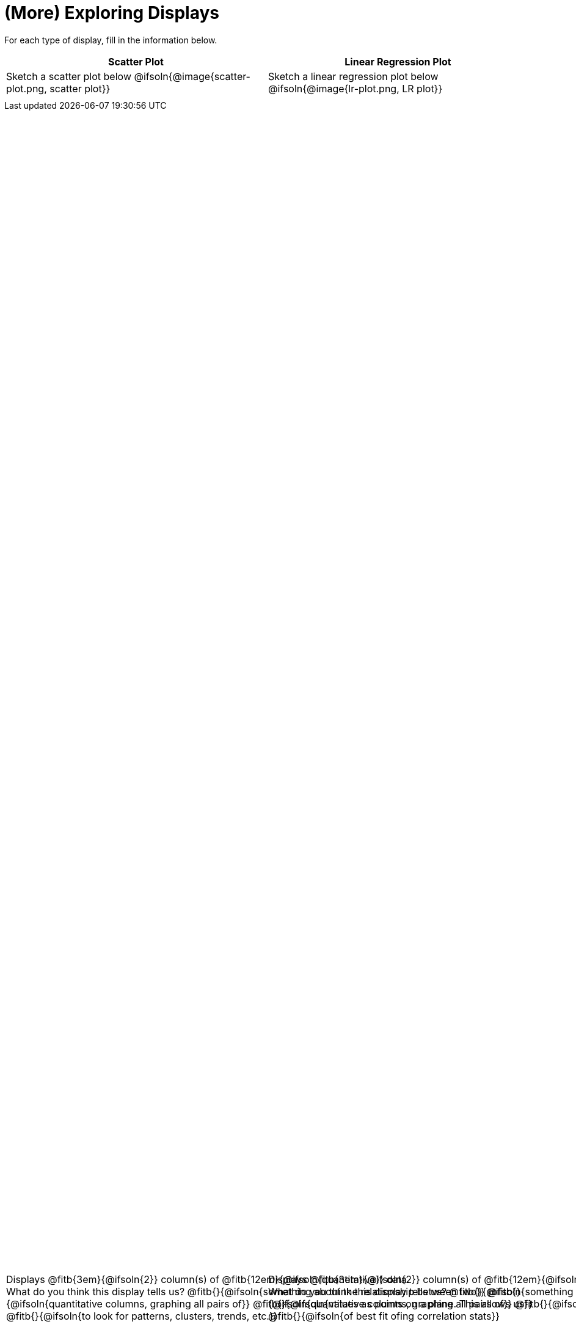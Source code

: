 = (More) Exploring Displays

++++
<style>
#content .fitb{ margin-top: 1ex !important; width: 100%; min-width: 1.5em; }
#content img { max-height: 2in !important; display: block;}
.text { position: absolute; bottom: 0; text-align: left; width: 95%; }
.fitb.stretch { position: unset !important; }
</style>
++++

For each type of display, fill in the information below.

[.FillVerticalSpace, cols="^1a,^1a",stripes="none",options="header"]
|===
| Scatter Plot
| Linear Regression Plot

| Sketch a scatter plot below
@ifsoln{@image{scatter-plot.png, scatter plot}}
[.text]
--
Displays @fitb{3em}{@ifsoln{2}} column(s)
of @fitb{12em}{@ifsoln{quantitative}} data. +
What do you think this display tells us?
@fitb{}{@ifsoln{something about the relationship between two}}
@fitb{}{@ifsoln{quantitative columns, graphing all pairs of}}
@fitb{}{@ifsoln{values as points on a plane. This allows us}}
@fitb{}{@ifsoln{to look for patterns, clusters, trends, etc.}}
--

| Sketch a linear regression plot below
@ifsoln{@image{lr-plot.png, LR plot}}
[.text]
--
Displays @fitb{3em}{@ifsoln{2}} column(s)
of @fitb{12em}{@ifsoln{quantitative}} data. +
What do you think this display tells us?
@fitb{}{@ifsoln{something about the relationship between two}}
@fitb{}{@ifsoln{quantitative columns, graphing all pairs of}}
@fitb{}{@ifsoln{values as points on a plane, drawing the line}}
@fitb{}{@ifsoln{of best fit ofing correlation stats}}
--
|===

// an empty table to force the top table to occupy only 50% of the page
[.FillVerticalSpace, cols="1", grid="none", frame="none"]
|===
|
|===
